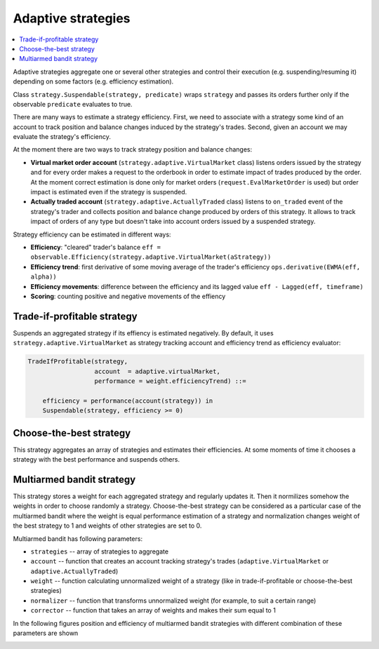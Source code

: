 Adaptive strategies
===================

.. contents::
    :local:
    :depth: 2
    :backlinks: none

Adaptive strategies aggregate one or several other strategies and control their execution (e.g. suspending/resuming it) depending on some factors (e.g. efficiency estimation).

Class ``strategy.Suspendable(strategy, predicate)`` wraps ``strategy`` and passes its orders further only if the observable ``predicate`` evaluates to true.

There are many ways to estimate a strategy efficiency. First, we need to associate with a strategy some kind of an account to track position and balance changes induced by the strategy's trades. Second, given an account we may evaluate the strategy's efficiency.

At the moment there are two ways to track strategy position and balance changes:

- **Virtual market order account** (``strategy.adaptive.VirtualMarket`` class) listens orders issued by the strategy and for every order makes a request to the orderbook in order to estimate impact of trades produced by the order. At the moment correct estimation is done only for market orders (``request.EvalMarketOrder`` is used) but order impact is estimated even if the strategy is suspended.

- **Actually traded account** (``strategy.adaptive.ActuallyTraded`` class) listens to ``on_traded`` event of the strategy's trader and collects position and balance change produced by orders of this strategy. It allows to track impact of orders of any type but doesn't take into account orders issued by a suspended strategy.

Strategy efficiency can be estimated in different ways:

- **Efficiency**: "cleared" trader's balance ``eff = observable.Efficiency(strategy.adaptive.VirtualMarket(aStrategy))``

- **Efficiency trend**: first derivative of some moving average of the trader's efficiency ``ops.derivative(EWMA(eff, alpha))``

- **Efficiency movements**: difference between the efficiency and its lagged value ``eff - Lagged(eff, timeframe)``

- **Scoring**: counting positive and negative movements of the effiency

Trade-if-profitable strategy
----------------------------

Suspends an aggregated strategy if its effiency is estimated negatively. By default, it uses ``strategy.adaptive.VirtualMarket`` as strategy tracking account and efficiency trend as efficiency evaluator:

.. code-block:: haskell

    TradeIfProfitable(strategy, 
                      account  = adaptive.virtualMarket, 
                      performance = weight.efficiencyTrend) ::=
                      
        efficiency = performance(account(strategy)) in
        Suspendable(strategy, efficiency >= 0)

.. image:: Figures/web/tradeifprofitable.png


Choose-the-best strategy
------------------------

This strategy aggregates an array of strategies and estimates their efficiencies. At some moments of time it chooses a strategy with the best performance and suspends others. 


.. image:: Figures/web/choosethebest.png


Multiarmed bandit strategy
--------------------------

This strategy stores a weight for each aggregated strategy and regularly updates it. Then it normilizes somehow the weights in order to choose randomly a strategy. Choose-the-best strategy can be considered as a particular case of the multiarmed bandit where the weight is equal performance estimation of a strategy and normalization changes weight of the best strategy to 1 and weights of other strategies are set to 0. 

Multiarmed bandit has following parameters:

- ``strategies`` -- array of strategies to aggregate

- ``account`` -- function that creates an account tracking strategy's trades (``adaptive.VirtualMarket`` or ``adaptive.ActuallyTraded``)

- ``weight`` -- function calculating unnormalized weight of a strategy (like in trade-if-profitable or choose-the-best strategies)

- ``normalizer`` -- function that transforms unnormalized weight (for example, to suit a certain range)

- ``corrector`` -- function that takes an array of weights and makes their sum equal to 1

In the following figures position and efficiency of multiarmed bandit strategies with different combination of these parameters are shown

.. image:: Figures/web/multiarmed-amount.png

.. image:: Figures/web/multiarmed-efficiency.png
